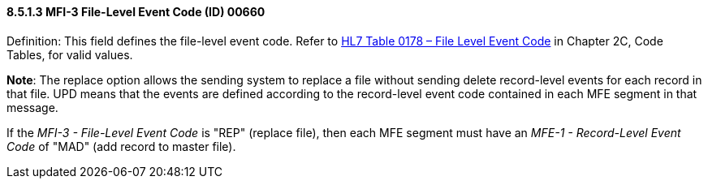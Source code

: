 ==== 8.5.1.3 MFI-3 File-Level Event Code (ID) 00660

Definition: This field defines the file-level event code. Refer to file:///E:\V2\v2.9%20final%20Nov%20from%20Frank\V29_CH02C_Tables.docx#HL70178[HL7 Table 0178 – File Level Event Code] in Chapter 2C, Code Tables, for valid values.

*Note*: The replace option allows the sending system to replace a file without sending delete record-level events for each record in that file. UPD means that the events are defined according to the record-level event code contained in each MFE segment in that message.

If the _MFI-3 - File-Level Event Code_ is "REP" (replace file), then each MFE segment must have an _MFE-1 - Record-Level Event Code_ of "MAD" (add record to master file).

